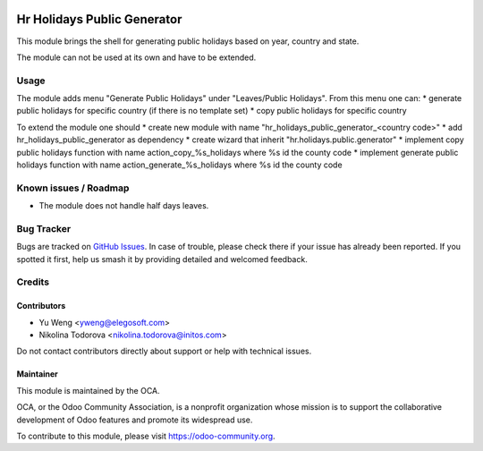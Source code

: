 .. image:: https://img.shields.io/badge/licence-AGPL--3-blue.svg
   :target: http://www.gnu.org/licenses/agpl
   :alt: License: AGPL-3

===============================================
Hr Holidays Public Generator
===============================================

This module brings the shell for generating public holidays
based on year, country and state.

The module can not be used at its own and have to be extended.


Usage
=====

The module adds menu "Generate Public Holidays" under "Leaves/Public Holidays".
From this menu one can:
* generate public holidays for specific country (if there is no template set)
* copy public holidays for specific country

To extend the module one should
* create new module with name "hr_holidays_public_generator_<country code>"
* add hr_holidays_public_generator as dependency
* create wizard that inherit "hr.holidays.public.generator"
* implement copy public holidays function with name action_copy_%s_holidays
where %s id the county code
* implement generate public holidays function with
name action_generate_%s_holidays where %s id the county code


Known issues / Roadmap
======================

* The module does not handle half days leaves.

Bug Tracker
===========

Bugs are tracked on `GitHub Issues
<https://github.com/OCA/hr/issues>`_. In case of trouble, please
check there if your issue has already been reported. If you spotted it first,
help us smash it by providing detailed and welcomed feedback.

Credits
=======

Contributors
------------

* Yu Weng <yweng@elegosoft.com>
* Nikolina Todorova <nikolina.todorova@initos.com>

Do not contact contributors directly about support or help with technical issues.

Maintainer
----------

.. image:: https://odoo-community.org/logo.png
   :alt: Odoo Community Association
   :target: https://odoo-community.org

This module is maintained by the OCA.

OCA, or the Odoo Community Association, is a nonprofit organization whose
mission is to support the collaborative development of Odoo features and
promote its widespread use.

To contribute to this module, please visit https://odoo-community.org.
